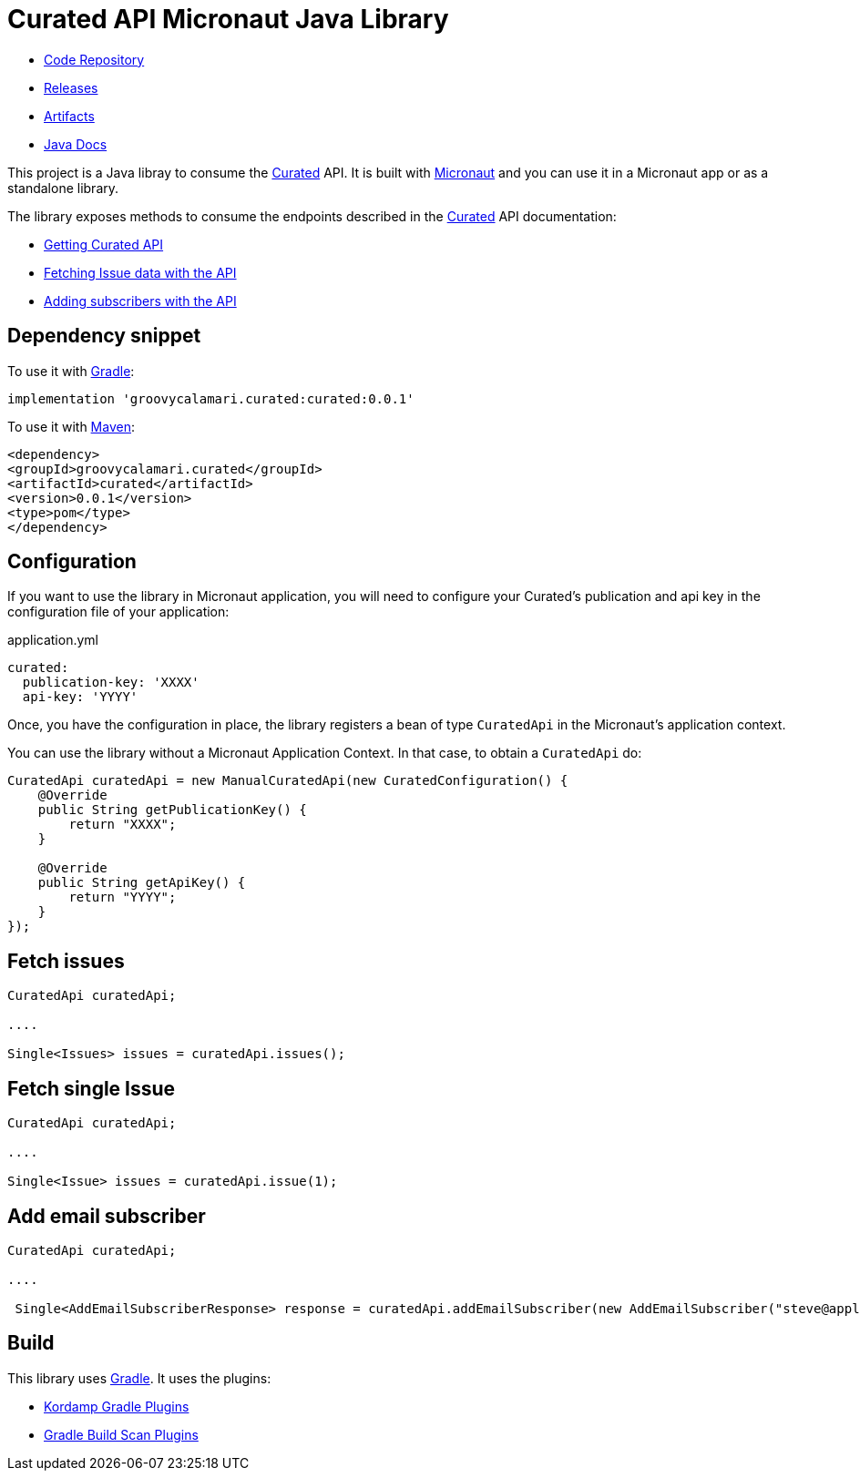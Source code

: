 # Curated API Micronaut Java Library

- https://github.com/sdelamo/curatedapi[Code Repository]
- https://github.com/sdelamo/curatedapi/releases[Releases]
- https://bintray.com/beta/#/groovycalamari/maven/curatedapi[Artifacts]
- https://sdelamo.github.io/curatedapi/api-xref/index.html[Java Docs]

This project is a Java libray to consume the https://curated.co[Curated] API. It is built with https://micronaut.io[Micronaut] and you can use it in a Micronaut app or as a standalone library.

The library exposes methods to consume the endpoints described in the https://curated.co[Curated] API documentation:

- http://support.curated.co/integrations/getting-started-with-the-curated-api/[Getting Curated API]
- http://support.curated.co/integrations/fetching-issue-data-with-the-api/[Fetching Issue data with the API]
- http://support.curated.co/integrations/adding-subscribers-with-the-api/[Adding subscribers with the API]

== Dependency snippet

To use it with https://gradle.org[Gradle]:

[source,groovy]
----
implementation 'groovycalamari.curated:curated:0.0.1'
----

To use it with https://maven.apache.org[Maven]:

[source,xml]
----
<dependency>
<groupId>groovycalamari.curated</groupId>
<artifactId>curated</artifactId>
<version>0.0.1</version>
<type>pom</type>
</dependency>
----


== Configuration

If you want to use the library in Micronaut application, you will need to configure your Curated's publication and api key in the configuration file of your application:

.application.yml
[source,yaml]
----
curated:
  publication-key: 'XXXX'
  api-key: 'YYYY'
----

Once, you have the configuration in place, the library registers a bean of type `CuratedApi` in the Micronaut's application context.

You can use the library without a Micronaut Application Context. In that case, to obtain a `CuratedApi` do:

[source,java]
----
CuratedApi curatedApi = new ManualCuratedApi(new CuratedConfiguration() {
    @Override
    public String getPublicationKey() {
        return "XXXX";
    }

    @Override
    public String getApiKey() {
        return "YYYY";
    }
});
----

== Fetch issues

[source,java]
----
CuratedApi curatedApi;

....

Single<Issues> issues = curatedApi.issues();
----

== Fetch single Issue

[source,java]
----
CuratedApi curatedApi;

....

Single<Issue> issues = curatedApi.issue(1);
----

== Add email subscriber

[source,java]
----
CuratedApi curatedApi;

....

 Single<AddEmailSubscriberResponse> response = curatedApi.addEmailSubscriber(new AddEmailSubscriber("steve@apple.com"));
----

== Build

This library uses https://gradle.org[Gradle]. It uses the plugins:

- https://kordamp.org/kordamp-gradle-plugins/[Kordamp Gradle Plugins]
- https://plugins.gradle.org/plugin/com.gradle.build-scan[Gradle Build Scan Plugins]